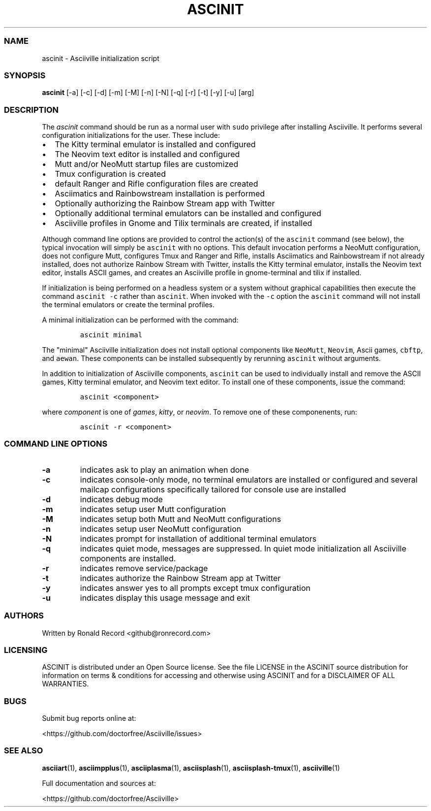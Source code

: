 .\" Automatically generated by Pandoc 2.19.2
.\"
.\" Define V font for inline verbatim, using C font in formats
.\" that render this, and otherwise B font.
.ie "\f[CB]x\f[]"x" \{\
. ftr V B
. ftr VI BI
. ftr VB B
. ftr VBI BI
.\}
.el \{\
. ftr V CR
. ftr VI CI
. ftr VB CB
. ftr VBI CBI
.\}
.TH "ASCINIT" "1" "May 04, 2022" "ascinit 3.0.2" "User Manual"
.hy
.SS NAME
.PP
ascinit - Asciiville initialization script
.SS SYNOPSIS
.PP
\f[B]ascinit\f[R] [-a] [-c] [-d] [-m] [-M] [-n] [-N] [-q] [-r] [-t] [-y]
[-u] [arg]
.SS DESCRIPTION
.PP
The \f[I]ascinit\f[R] command should be run as a normal user with
\f[V]sudo\f[R] privilege after installing Asciiville.
It performs several configuration initializations for the user.
These include:
.IP \[bu] 2
The Kitty terminal emulator is installed and configured
.IP \[bu] 2
The Neovim text editor is installed and configured
.IP \[bu] 2
Mutt and/or NeoMutt startup files are customized
.IP \[bu] 2
Tmux configuration is created
.IP \[bu] 2
default Ranger and Rifle configuration files are created
.IP \[bu] 2
Asciimatics and Rainbowstream installation is performed
.IP \[bu] 2
Optionally authorizing the Rainbow Stream app with Twitter
.IP \[bu] 2
Optionally additional terminal emulators can be installed and configured
.IP \[bu] 2
Asciiville profiles in Gnome and Tilix terminals are created, if
installed
.PP
Although command line options are provided to control the action(s) of
the \f[V]ascinit\f[R] command (see below), the typical invocation will
simply be \f[V]ascinit\f[R] with no options.
This default invocation performs a NeoMutt configuration, does not
configure Mutt, configures Tmux and Ranger and Rifle, installs
Asciimatics and Rainbowstream if not already installed, does not
authorize Rainbow Stream with Twitter, installs the Kitty terminal
emulator, installs the Neovim text editor, installs ASCII games, and
creates an Asciiville profile in gnome-terminal and tilix if installed.
.PP
If initialization is being performed on a headless system or a system
without graphical capabilities then execute the command
\f[V]ascinit -c\f[R] rather than \f[V]ascinit\f[R].
When invoked with the \f[V]-c\f[R] option the \f[V]ascinit\f[R] command
will not install the terminal emulators or create the terminal profiles.
.PP
A minimal initialization can be performed with the command:
.IP
.nf
\f[C]
ascinit minimal
\f[R]
.fi
.PP
The \[dq]minimal\[dq] Asciiville initialization does not install
optional components like \f[V]NeoMutt\f[R], \f[V]Neovim\f[R], Ascii
games, \f[V]cbftp\f[R], and \f[V]aewan\f[R].
These components can be installed subsequently by rerunning
\f[V]ascinit\f[R] without arguments.
.PP
In addition to initialization of Asciiville components,
\f[V]ascinit\f[R] can be used to individually install and remove the
ASCII games, Kitty terminal emulator, and Neovim text editor.
To install one of these components, issue the command:
.IP
.nf
\f[C]
ascinit <component>
\f[R]
.fi
.PP
where \f[I]component\f[R] is one of \f[I]games\f[R], \f[I]kitty\f[R], or
\f[I]neovim\f[R].
To remove one of these componenents, run:
.IP
.nf
\f[C]
ascinit -r <component>
\f[R]
.fi
.SS COMMAND LINE OPTIONS
.TP
\f[B]-a\f[R]
indicates ask to play an animation when done
.TP
\f[B]-c\f[R]
indicates console-only mode, no terminal emulators are installed or
configured and several mailcap configurations specifically tailored for
console use are installed
.TP
\f[B]-d\f[R]
indicates debug mode
.TP
\f[B]-m\f[R]
indicates setup user Mutt configuration
.TP
\f[B]-M\f[R]
indicates setup both Mutt and NeoMutt configurations
.TP
\f[B]-n\f[R]
indicates setup user NeoMutt configuration
.TP
\f[B]-N\f[R]
indicates prompt for installation of additional terminal emulators
.TP
\f[B]-q\f[R]
indicates quiet mode, messages are suppressed.
In quiet mode initialization all Asciiville components are installed.
.TP
\f[B]-r\f[R]
indicates remove service/package
.TP
\f[B]-t\f[R]
indicates authorize the Rainbow Stream app at Twitter
.TP
\f[B]-y\f[R]
indicates answer yes to all prompts except tmux configuration
.TP
\f[B]-u\f[R]
indicates display this usage message and exit
.SS AUTHORS
.PP
Written by Ronald Record <github@ronrecord.com>
.SS LICENSING
.PP
ASCINIT is distributed under an Open Source license.
See the file LICENSE in the ASCINIT source distribution for information
on terms & conditions for accessing and otherwise using ASCINIT and for
a DISCLAIMER OF ALL WARRANTIES.
.SS BUGS
.PP
Submit bug reports online at:
.PP
<https://github.com/doctorfree/Asciiville/issues>
.SS SEE ALSO
.PP
\f[B]asciiart\f[R](1), \f[B]asciimpplus\f[R](1),
\f[B]asciiplasma\f[R](1), \f[B]asciisplash\f[R](1),
\f[B]asciisplash-tmux\f[R](1), \f[B]asciiville\f[R](1)
.PP
Full documentation and sources at:
.PP
<https://github.com/doctorfree/Asciiville>
